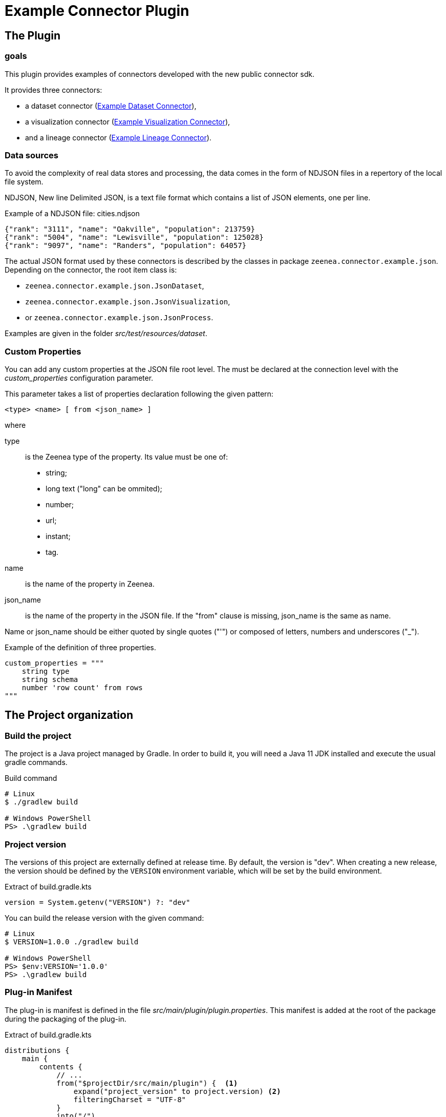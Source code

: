 = Example Connector Plugin
:icons: font
:nofooter:

== The Plugin

=== goals

This plugin provides examples of connectors developed with the new public connector sdk.

It provides three connectors:

* a dataset connector (<<Example Dataset Connector>>),
* a visualization connector (<<Example Visualization Connector>>),
* and a lineage connector (<<Example Lineage Connector>>).

=== Data sources

To avoid the complexity of real data stores and processing, the data comes in the form of NDJSON files in a repertory of the local file system.

NDJSON, New line Delimited JSON, is a text file format which contains a list of JSON elements, one per line.

.Example of a NDJSON file: cities.ndjson
----
{"rank": "3111", "name": "Oakville", "population": 213759}
{"rank": "5004", "name": "Lewisville", "population": 125028}
{"rank": "9097", "name": "Randers", "population": 64057}
----

The actual JSON format used by these connectors is described by the classes in package `zeenea.connector.example.json`.
Depending on the connector, the root item class is:

* `zeenea.connector.example.json.JsonDataset`,
* `zeenea.connector.example.json.JsonVisualization`,
* or `zeenea.connector.example.json.JsonProcess`.

Examples are given in the folder _src/test/resources/dataset_.

=== Custom Properties

You can add any custom properties at the JSON file root level.
The must be declared at the connection level with the _custom_properties_ configuration parameter.

This parameter takes a list of properties declaration following the given pattern:

----
<type> <name> [ from <json_name> ]
----

where

type:: is the Zeenea type of the property.
Its value must be one of:
+
* string;
* long text ("long" can be ommited);
* number;
* url;
* instant;
* tag.

name:: is the name of the property in Zeenea.

json_name:: is the name of the property in the JSON file.
If the "from" clause is missing, json_name is the same as name.

Name or json_name should be either quoted by single quotes ("'") or composed of letters, numbers and underscores ("_").

.Example of the definition of three properties.
----
custom_properties = """
    string type
    string schema
    number 'row count' from rows
"""
----

== The Project organization

=== Build the project

The project is a Java project managed by Gradle.
In order to build it, you will need a Java 11 JDK installed and execute the usual gradle commands.

.Build command
----
# Linux
$ ./gradlew build

# Windows PowerShell
PS> .\gradlew build
----

=== Project version

The versions of this project are externally defined at release time.
By default, the version is "dev".
When creating a new release, the version should be defined by the `VERSION` environment variable, which will be set by the build environment.

.Extract of build.gradle.kts
----
version = System.getenv("VERSION") ?: "dev"
----

You can build the release version with the given command:

----
# Linux
$ VERSION=1.0.0 ./gradlew build

# Windows PowerShell
PS> $env:VERSION='1.0.0'
PS> .\gradlew build
----

=== Plug-in Manifest

The plug-in is manifest is defined in the file _src/main/plugin/plugin.properties_.
This manifest is added at the root of the package during the packaging of the plug-in.

.Extract of build.gradle.kts
----
distributions {
    main {
        contents {
            // ...
            from("$projectDir/src/main/plugin") {  <1>
                expand("project_version" to project.version) <2>
                filteringCharset = "UTF-8"
            }
            into("/")
        }
    }
}
----

<1> Integrate Manifest in the plugin artifact.
<2> Ensure the version of the plugin matches the project version.

=== Dependencies

Dependencies are listed in the dependencies section of the _build.gradle.kts_ file.
They mainly consists of public-connector-sdk and pf4j for the connector development and jackson for reading the NDJSON source files.

Some dependencies are need to build the connector but should not be included in the package because they are already provided by the scanner.

[WARNING]
====
Including the public-connector-sdk in the package will prevents the connector to be loaded by the scanner because its classes will be present in two different versions from different classloaders.

For the same reason, the slf4j libraries should not be included in the package, otherwise the logs written by the connector won't be proceeded by the scanner.
====

.Public Connector SDK dependencies
----
dependencies {
    val jarFiles = fileTree("lib") {    <1>
        include("*.jar")
        exclude("*-javadoc.jar")        <2>
    }
    compileOnly(jarFiles)               <3>
    testImplementation(jarFiles)        <4>
    compileOnly(libs.pf4j)              <5>
    testImplementation(libs.pf4j)       <6>
    annotationProcessor(libs.pf4j)      <7>
    implementation(platform(libs.jackson.bom))  <8>
    implementation(libs.jackson.core)
    // ...
----

<1> Includes the public-connector-sdk as a jar file in the _lib_ folder.
Currently, the maven repository containing the jar is private.
So the dependency can be added as a file in the project.
You will find the jar in the public-connector-sdk-_version_.jar in the folder lib of the scanner.
<2> Excludes javadoc jars from the dependencies.
<3> The public-connector-sdk library is added in compile-only scope.
<4> The public-connector-sdk library is added in test scope.
<5> The PF4J library is added in compile-only scope.
<6> The PF4J library is added in test scope.
<7> The PF4J library is added in annotation processing scope.
This is required to create the _META-INF/extensions.idx_ index.
<8> Other dependency are declared as usually.

Because the SL4J libraries can come from any dependency or recursive dependency, we exclude them from the distribution when packaging:

.Exclude SLF4J libraries
----
distributions {
    main {
        contents {
            // ...
            from(configurations.runtimeClasspath) {
                into("lib")
                // We explicitly exclude these libraries which could have been added by recursive dependencies.
                exclude("slf4j-api*.jar")
                exclude("commons-logging*.jar")
            }
            // ...
----

=== Subprojects

Some technical implementations used by the example connectors have been isolated in subprojects.
So you don't need to bother about them and focus on the actual connector development.

== Example Dataset Connector

This is an example of a dataset connector.

Connector id:: example-dataset
Connector class:: zeenea.connector.example.dataset.ExampleDatasetConnector
Connection class:: zeenea.connector.example.dataset.ExampleDatasetConnection

=== Configuration

The parameters of the connector are:

path:: The root path where the NDJSON files are stored.
This path can be absolute or relative to the scanner home directory.

extension:: The extension of the files containing datasets.
The default value is "dataset.ndjson".

custom_properties:: Declaration of the dataset custom properties.
See <<Custom Properties>> for more information.

field_custom_properties:: Declaration of the field custom properties.
See <<Custom Properties>> for more information.
This is the same as for the dataset, but it applies to the fields.

filter:: Boolean expression in order to select the datasets to inventory.
The expression is the same as with the usual Zeenea filters.

[NOTE]
.Filter keys
====
id:: The id field of the JSON object.
name:: The name field of the JSON object.
path:: The path of the file containing the object relative to the root path configured.
custom property name:: Any custom property defined in, _custom_properties_.
====

.Configuration file example
----
name = "Example Dataset"        <1>
code = "example_dataset"        <2>
connector_id = "example-dataset"
enabled = true
path = "../data"                <3>
custom_properties = """         <4>
    string type
    string schema
    number 'row count' from rows
"""
field_custom_properties = """   <5>
    boolean 'is computed' from computed
    long text formula
"""
filter = """
   id starts with '/schema=music' <6>
"""
----

<1> Name of the connection.
<2> Code of the connection.
<3> Path to the root folder where the files are stored.
<4> Dataset custom properties.
<5> Fields custom properties.
<6> Filter on the dataset identifier.

== Example Visualization Connector

This is an example of a visualization connector.

Connector id:: example-visualization
Connector class:: zeenea.connector.example.visualization.ExampleVisualizationConnector
Connection class:: zeenea.connector.example.visualization.ExampleVisualizationConnection

=== Configuration

The parameters of the connector are:

path:: The root path where the NDJSON files are stored.
This path can be absolute or relative to the scanner home directory.

extension:: The extension of the files containing datasets.
The default value is "visualization.ndjson".

custom_properties:: Declaration of the visualization custom properties.
See <<Custom Properties>> for more information.

field_custom_properties:: Declaration of the field custom properties.
See <<Custom Properties>> for more information.
This is the same as for the visualization, but it applies to the fields.

filter:: Boolean expression in order to select the visualizations to inventory.
The expression is the same as with the usual Zeenea filters.

[NOTE]
.Filter keys
====
id:: The id field of the JSON object.
name:: The name field of the JSON object.
path:: The path of the file containing the object relative to the root path configured.
custom property name:: Any custom property defined in, _custom_properties_.
====


.Configuration file example
----
code = "example_visualization"      <1>
name = "Example Visualization"      <2>
connector_id = "example-visualization"
enabled = true
path = "../data"                    <3>
extension = "visualization.jsonl"   <4>
custom_properties = "string type"   <5>
----

<1> Name of the connection.
<2> Code of the connection.
<3> Path to the root folder where the files are stored.
<4> Changes the extension to use the JSON-lines "jsonl" one.
<5> Dataset custom properties.

== Example Lineage Connector

This is an example of a lineage connector.

Connector id:: example-lineage
Connector class:: zeenea.connector.example.lineage.ExampleLineageConnector
Connection class:: zeenea.connector.example.lineage.ExampleLineageConnection

=== Configuration

The parameters of the connector are:

path:: The root path where the NDJSON files are stored.
This path can be absolute or relative to the scanner home directory.

extension:: The extension of the files containing datasets.
The default value is "lineage.ndjson".

custom_properties:: Declaration of the data proces custom properties.
See <<Custom Properties>> for more information.

filter:: Boolean expression in order to select the data process to inventory.
The expression is the same as with the usual Zeenea filters.

[NOTE]
.Filter keys
====
id:: The id field of the JSON object.
name:: The name field of the JSON object.
path:: The path of the file containing the object relative to the root path configured.
custom property name:: Any custom property defined in, _custom_properties_.
====

.Configuration file example
----
code = "example_lineage"
name = "Example Lineage"
connector_id = "example-lineage"
enabled = true
path = "../data"                    <1>
custom_properties = """             <2>
    string type
    instant last_execution from 'lastRun'
"""
filter = """
    type = 'procedure'              <3>
"""
----

<1> Name of the connection.
<2> Code of the connection.
<3> Filter on the type of the process.
